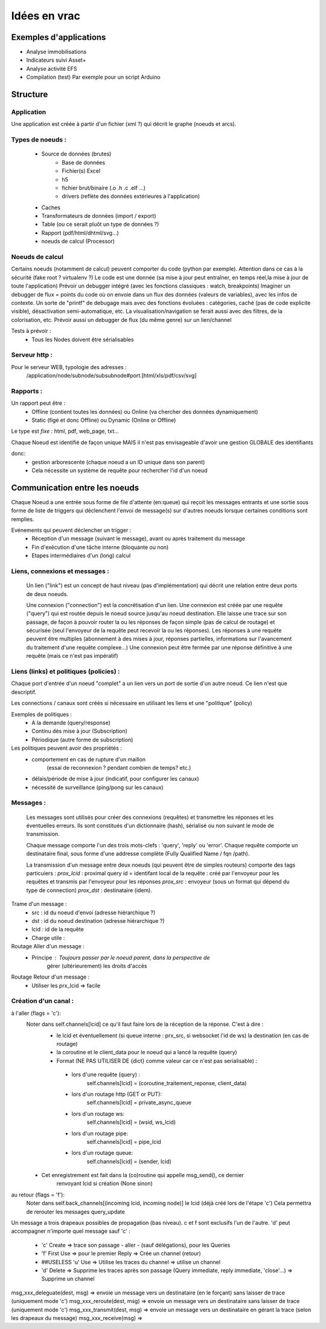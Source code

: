 #############
Idées en vrac
#############

Exemples d'applications
=======================

* Analyse immobilisations
* Indicateurs suivi Asset+
* Analyse activité EFS
* Compilation (test)
  Par exemple pour un script Arduino

Structure
=========

Application
-----------

Une application est créée à partir  d'un fichier (xml ?) qui décrit le graphe (noeuds et arcs).


Types de noeuds :
-----------------
 - Source de données (brutes)
     - Base de données
     - Fichier(s) Excel
     - h5
     - fichier brut/binaire (.o .h .c .elf ...)
     - drivers (reflète des données extérieures à l'application)
 - Caches
 - Transformateurs de données (import / export)
 - Table (ou ce serait pluôt un type de données ?)
 - Rapport (pdf/html/dhtml/svg...)
 - noeuds de calcul (Processor)

Noeuds de calcul
----------------

Certains noeuds (notamment de calcul) peuvent comporter du code (python par exemple).
Attention dans ce cas à la sécurité (fake root ? virtualenv ?)
Le code est une donnée (sa mise à jour peut entraîner, en temps réel,la mise à jour de toute l'application)
Prévoir un debugger intégré (avec les fonctions classiques : watch, breakpoints)
Imaginer un debugger de flux = points du code où on envoie dans un
flux des données (valeurs de variables), avec les infos de contexte. Un sorte de
"printf" de debugage mais avec des fonctions évoluées : catégories, caché (pas de code explicite visible), désactivation semi-automatique, etc.
La visualisation/navigation se ferait aussi avec des filtres, de la colorisation, etc.
Prévoir aussi un debugger de flux (du même genre) sur un lien/channel



Tests à prévoir :
 - Tous les Nodes doivent être sérialisables

Serveur http :
--------------

Pour le serveur WEB, typologie des adresses :
  /application/node/subnode/subsubnode#port.[html/xls/pdf/csv/svg]

Rapports :
----------

Un rapport peut être :
  - Offline (contient toutes les données) ou Online (va chercher des données dynamiquement)
  - Static (figé et donc Offline) ou Dynamic (Online or Offline)

Le type est *fixe* : html, pdf, web_page, txt...

Chaque Noeud est identifié de façon unique
MAIS il n'est pas envisageable d'avoir une gestion GLOBALE des identifiants

donc:
 - gestion arborescente (chaque noeud a un ID unique dans son parent)
 - Cela nécessite un système de requête pour rechercher l'id d'un noeud

Communication entre les noeuds
==============================

Chaque Noeud a une entrée sous forme de file d'attente (en:queue) qui reçoit les messages entrants et
une sortie sous forme de liste de triggers qui déclenchent l'envoi de message(s) sur d'autres
noeuds lorsque certaines conditions sont remplies.

Evénements qui peuvent déclencher un trigger :
 - Réception d'un message (suivant le message), avant ou après traitement du message
 - Fin d'exécution d'une tâche interne (bloquante ou non)
 - Etapes intermédiaires d'un (long) calcul


Liens, connexions et messages :
-------------------------------

  Un lien ("link") est un concept de haut niveau (pas d'implémentation)
  qui décrit une relation entre deux ports de deux noeuds.

  Une connexion ("connection") est la concrétisation d'un lien.
  Une connexion est créée par une requête ("query") qui est routée depuis
  le noeud source jusqu'au noeud destination. Elle laisse une trace sur son passage,
  de façon à pouvoir router la ou les réponses de façon simple (pas de calcul de routage)
  et sécurisée (seul l'envoyeur de la requête peut recevoir la ou les réponses).
  Les réponses à une requête peuvent être multiples (abonnement à des mises à jour,
  réponses partielles, informations sur l'avancement du traitement d'une requête complexe...)
  Une connexion peut être fermée par une réponse définitive à une requête (mais ce n'est
  pas impératif)

Liens (links) et politiques (policies) :
----------------------------------------

Chaque port d'entrée d'un noeud "complet" a un lien vers un port de sortie d'un autre noeud.
Ce lien n'est que descriptif.

Les connections / canaux sont créés si nécessaire en utilisant les liens et une "politique" (policy)

Exemples de politiques :
 - A la demande (query/response)
 - Continu dès mise à jour (Subscription)
 - Périodique (autre forme de subscription)

Les politiques peuvent avoir des propriétés :
 - comportement en cas de rupture d'un maillon
    (essai de reconnexion ? pendant combien de temps? etc.)
 - délais/période de mise à jour (indicatif, pour configurer les canaux)
 - nécessité de surveillance (ping/pong sur les canaux)


Messages :
----------

  Les messages sont utilisés pour créer des connexions (requêtes) et transmettre les
  réponses et les éventuelles erreurs. Ils sont constitués d'un dictionnaire (hash), sérialisé ou non suivant
  le mode de transmission.

  Chaque message comporte l'un des trois mots-clefs : 'query', 'reply' ou 'error'.
  Chaque requête comporte un destinataire final, sous forme d'une addresse complète
  (Fully Qualified Name / fqn /path).

  La transmission d'un message entre deux noeuds (qui peuvent être de simples routeurs)
  comporte des tags particuiers :
  *prox_lcid* : proximal query id = identifant local de la requête : créé par l'envoyeur
  pour les requêtes et transmis par l'envoyeur pour les réponses
  *prox_src* : envoyeur (sous un format qui dépend du type de connection)
  *prox_dst* : destinataire (idem).

Trame d'un message :
 - src : id du noeud d'envoi (adresse hiérarchique ?)
 - dst : id du noeud destination (adresse hiérarchique ?)
 - lcid : id de la requête
 - Charge utile :

Routage Aller d'un message :
 - Principe : Toujours passer par le noeud parent, dans la perspective de
            gérer (ultérieurement) les droits d'accès

Routage Retour d'un message :
 - Utiliser les prx_lcid => facile

Création d'un canal :
---------------------

à l'aller (flags = 'c'):
  Noter dans self.channels[lcid] ce qu'il faut faire lors de la réception de la réponse. C'est à dire :
   - le lcid et éventuellement (si queue interne : prx_src, si websocket l'id de ws) la destination (en cas de routage)
   - la coroutine et le client_data pour le noeud qui a lancé la requête (query)
   - Format (NE PAS UTILISER DE {dict} comme valeur car ce n'est pas serialisable) :

    - lors d'une requête (query) :
          self.channels[lcid] = (coroutine_traitement_reponse, client_data)
    - lors d'un routage http (GET or PUT):
          self.channels[lcid] = private_async_queue
    - lors d'un routage ws:
          self.channels[lcid] = (wsid, ws_lcid)
    - lors d'un routage pipe:
          self.channels[lcid] = pipe_lcid
    - lors d'un routage queue:
          self.channels[lcid] = (sender, lcid)

  - Cet enregistrement est fait dans la (co)routine qui appelle msg_send(), ce dernier
     renvoyant lcid si création (None sinon)

au retour (flags = 'f'):
  Noter dans self.back_channels[(incoming lcid, incoming node)] le lcid (déjà créé lors de l'étape 'c')
  Cela permettra de rerouter les messages query_update


Un message a trois drapeaux possibles de propagation (bas niveau). c et f sont exclusifs l'un de l'autre.
'd' peut accompagner n'importe quel message sauf 'c' :

 - 'c' Create => trace son passage - aller - (sauf délégations), pour les Queries
 - 'f' First Use => pour le premier Reply => Crée un channel (retour)
 - ##USELESS 'u' Use => Utilise les traces du channel => utilise un channel
 - 'd' Delete => Supprime les traces après son passage (Query immediate, reply immediate, 'close'...) => Supprime un channel

msg_xxx_deleguate(dest, msg) => envoie un message vers un destinataire (en le forçant) sans laisser de trace (uniquement mode 'c')
msg_xxx_reroute(dest, msg) => envoie un message vers un destinataire sans laisser de trace (uniquement mode 'c')
msg_xxx_transmit(dest, msg) => envoie un message vers un destinataire en gérant la trace (selon les drapeaux du message)
msg_xxx_receive(msg) =>


